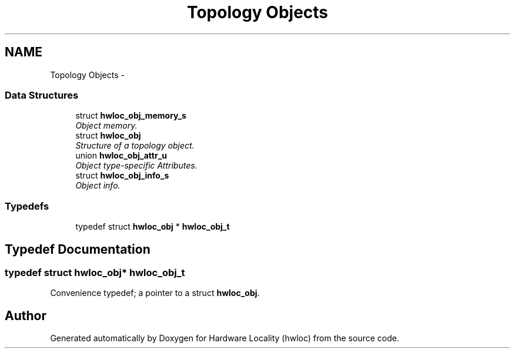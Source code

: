 .TH "Topology Objects" 3 "Mon Jan 24 2011" "Version 1.1.1" "Hardware Locality (hwloc)" \" -*- nroff -*-
.ad l
.nh
.SH NAME
Topology Objects \- 
.SS "Data Structures"

.in +1c
.ti -1c
.RI "struct \fBhwloc_obj_memory_s\fP"
.br
.RI "\fIObject memory. \fP"
.ti -1c
.RI "struct \fBhwloc_obj\fP"
.br
.RI "\fIStructure of a topology object. \fP"
.ti -1c
.RI "union \fBhwloc_obj_attr_u\fP"
.br
.RI "\fIObject type-specific Attributes. \fP"
.ti -1c
.RI "struct \fBhwloc_obj_info_s\fP"
.br
.RI "\fIObject info. \fP"
.in -1c
.SS "Typedefs"

.in +1c
.ti -1c
.RI "typedef struct \fBhwloc_obj\fP * \fBhwloc_obj_t\fP"
.br
.in -1c
.SH "Typedef Documentation"
.PP 
.SS "typedef struct \fBhwloc_obj\fP* \fBhwloc_obj_t\fP"
.PP
Convenience typedef; a pointer to a struct \fBhwloc_obj\fP. 
.SH "Author"
.PP 
Generated automatically by Doxygen for Hardware Locality (hwloc) from the source code.

